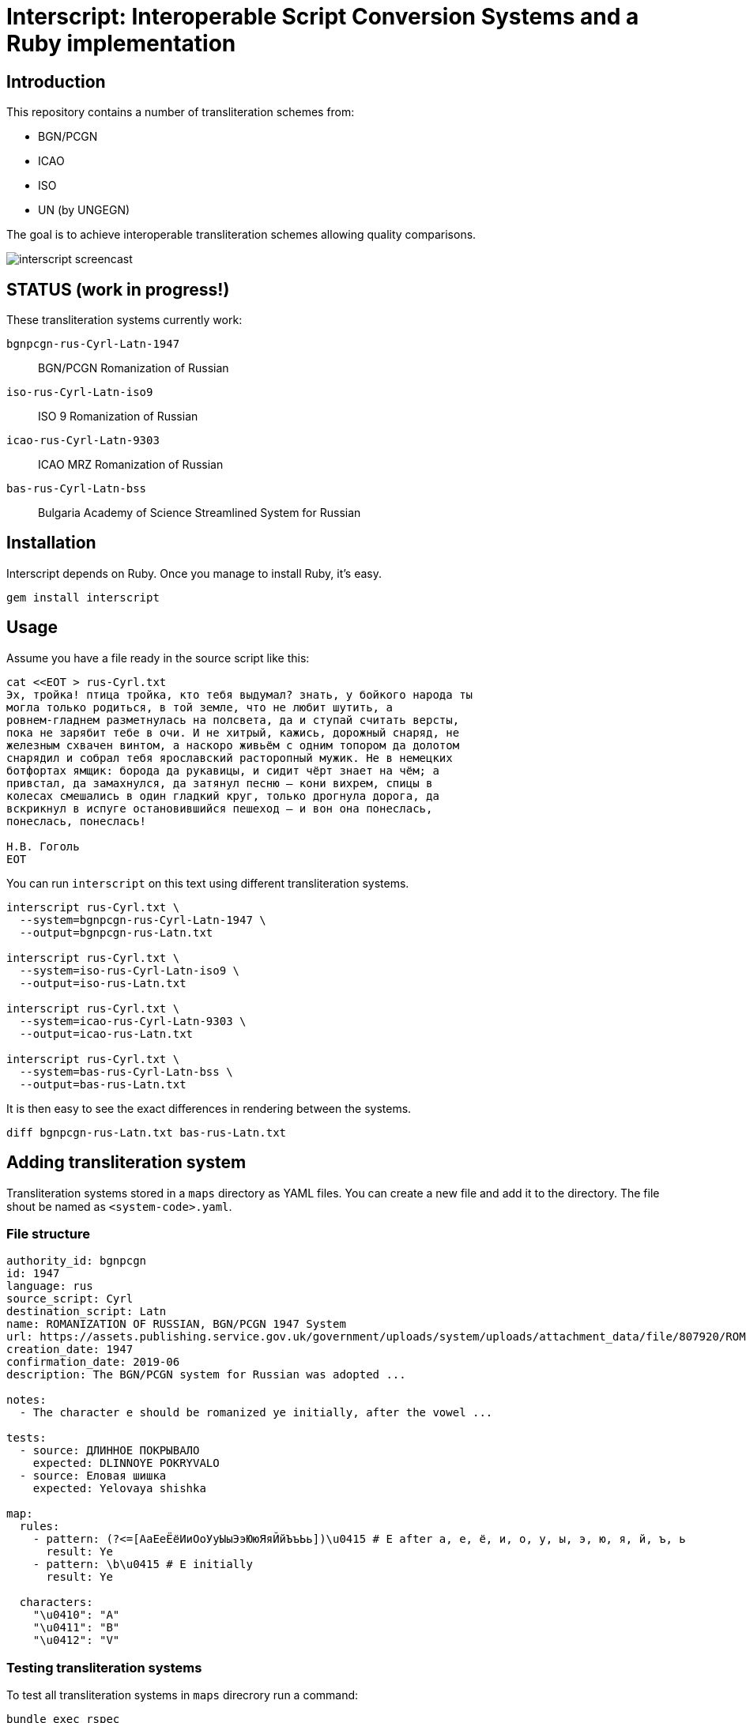 = Interscript: Interoperable Script Conversion Systems and a Ruby implementation

== Introduction

This repository contains a number of transliteration schemes from:

* BGN/PCGN
* ICAO
* ISO
* UN (by UNGEGN)

The goal is to achieve interoperable transliteration schemes allowing quality comparisons.

image:demo/20191118-interscript-demo-cast.gif["interscript screencast"]


== STATUS (work in progress!)

These transliteration systems currently work:

`bgnpcgn-rus-Cyrl-Latn-1947`:: BGN/PCGN Romanization of Russian
`iso-rus-Cyrl-Latn-iso9`::     ISO 9 Romanization of Russian
`icao-rus-Cyrl-Latn-9303`::    ICAO MRZ Romanization of Russian
`bas-rus-Cyrl-Latn-bss`::      Bulgaria Academy of Science Streamlined System for Russian

== Installation

Interscript depends on Ruby. Once you manage to install Ruby, it's easy.

[source,sh]
----
gem install interscript
----


== Usage

Assume you have a file ready in the source script like this:

[source,sh]
----
cat <<EOT > rus-Cyrl.txt
Эх, тройка! птица тройка, кто тебя выдумал? знать, у бойкого народа ты
могла только родиться, в той земле, что не любит шутить, а
ровнем-гладнем разметнулась на полсвета, да и ступай считать версты,
пока не зарябит тебе в очи. И не хитрый, кажись, дорожный снаряд, не
железным схвачен винтом, а наскоро живьём с одним топором да долотом
снарядил и собрал тебя ярославский расторопный мужик. Не в немецких
ботфортах ямщик: борода да рукавицы, и сидит чёрт знает на чём; а
привстал, да замахнулся, да затянул песню — кони вихрем, спицы в
колесах смешались в один гладкий круг, только дрогнула дорога, да
вскрикнул в испуге остановившийся пешеход — и вон она понеслась,
понеслась, понеслась!

Н.В. Гоголь
EOT
----

You can run `interscript` on this text using different transliteration systems.

[source,sh]
----
interscript rus-Cyrl.txt \
  --system=bgnpcgn-rus-Cyrl-Latn-1947 \
  --output=bgnpcgn-rus-Latn.txt

interscript rus-Cyrl.txt \
  --system=iso-rus-Cyrl-Latn-iso9 \
  --output=iso-rus-Latn.txt

interscript rus-Cyrl.txt \
  --system=icao-rus-Cyrl-Latn-9303 \
  --output=icao-rus-Latn.txt

interscript rus-Cyrl.txt \
  --system=bas-rus-Cyrl-Latn-bss \
  --output=bas-rus-Latn.txt
----

It is then easy to see the exact differences in rendering between the systems.

[source,sh]
----
diff bgnpcgn-rus-Latn.txt bas-rus-Latn.txt
----

== Adding transliteration system

Transliteration systems stored in a `maps` directory as YAML files. You can create a new file and add it to the directory. The file shout be named as `<system-code>.yaml`.

=== File structure

[source,yaml]
----
authority_id: bgnpcgn
id: 1947
language: rus
source_script: Cyrl
destination_script: Latn
name: ROMANIZATION OF RUSSIAN, BGN/PCGN 1947 System
url: https://assets.publishing.service.gov.uk/government/uploads/system/uploads/attachment_data/file/807920/ROMANIZATION_OF_RUSSIAN.pdf
creation_date: 1947
confirmation_date: 2019-06
description: The BGN/PCGN system for Russian was adopted ...

notes:
  - The character e should be romanized ye initially, after the vowel ...

tests:
  - source: ДЛИННОЕ ПОКРЫВАЛО
    expected: DLINNOYE POKRYVALO
  - source: Еловая шишка
    expected: Yelovaya shishka

map:
  rules:
    - pattern: (?<=[АаЕеЁёИиОоУуЫыЭэЮюЯяЙйЪъЬь])\u0415 # Е after a, e, ё, и, о, у, ы, э, ю, я, й, ъ, ь
      result: Ye
    - pattern: \b\u0415 # Е initially
      result: Ye

  characters:
    "\u0410": "A"
    "\u0411": "B"
    "\u0412": "V"
----

=== Testing transliteration systems

To test all transliteration systems in `maps` direcrory run a command:

[source,sh]
----
bundle exec rspec
----

The command takes `source` texts from `test` section, transforma it using `rules` and `charmaps` from `map` section and compare resultat with `expected` text form `text` section.

To test specific transliteration system set enviroment variable `TRANSLIT_SYSTEM` to code of desiered system. The code is name of YAML file without extention:

[source,sh]
----
TRANSLIT_SYSTEM=bgnpcgn-rus-Cyrl-Latn-1947 bundle exec rspec
----

== ISCS system codes

The system code identifying a script conversion system has a few components:

e.g. `bgnpcgn-rus-Cyrl-Latn-1947`

`bgnpcgn`:: the authority identifier
`rus`:: an ISO 639-2 3-letter language code that this system applies to
`Cyrl`:: an ISO 15924 script code, identifying the source script
`Latn`:: an ISO 15924 script code, identifying the target script
`1947`:: an identifier unit within the authority to identify this system


== Covered languages

Currently the schemes cover Cyrillic, Armenian, Greek, Arabic and Hebrew.


== Sources

* `rus-Cyrl-1.txt`: Copied from the XLS output from http://www.primorsk.vybory.izbirkom.ru/region/primorsk?action=show&global=true&root=254017025&tvd=4254017212287&vrn=100100067795849&prver=0&pronetvd=0&region=25&sub_region=25&type=242&vibid=4254017212287

* `rus-Cyrl-2.txt`: Copied from the XLS output from http://www.yaroslavl.vybory.izbirkom.ru/region/yaroslavl?action=show&root=764013001&tvd=4764013188704&vrn=4764013188693&prver=0&pronetvd=0&region=76&sub_region=76&type=426&vibid=4764013188704


== Credits

This is a Ribose project.
